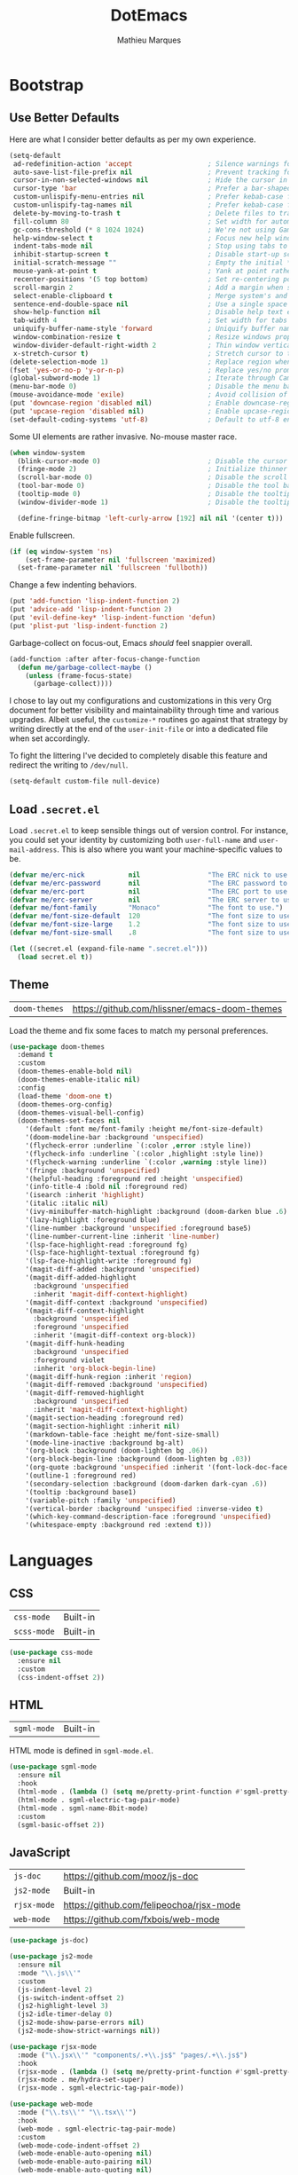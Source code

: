 #+TITLE: DotEmacs
#+AUTHOR: Mathieu Marques
#+PROPERTY: header-args :results silent

* Bootstrap

** Use Better Defaults

Here are what I consider better defaults as per my own experience.

#+BEGIN_SRC emacs-lisp
(setq-default
 ad-redefinition-action 'accept                   ; Silence warnings for redefinition
 auto-save-list-file-prefix nil                   ; Prevent tracking for auto-saves
 cursor-in-non-selected-windows nil               ; Hide the cursor in inactive windows
 cursor-type 'bar                                 ; Prefer a bar-shaped cursor
 custom-unlispify-menu-entries nil                ; Prefer kebab-case for titles
 custom-unlispify-tag-names nil                   ; Prefer kebab-case for symbols
 delete-by-moving-to-trash t                      ; Delete files to trash
 fill-column 80                                   ; Set width for automatic line breaks
 gc-cons-threshold (* 8 1024 1024)                ; We're not using Game Boys anymore
 help-window-select t                             ; Focus new help windows when opened
 indent-tabs-mode nil                             ; Stop using tabs to indent
 inhibit-startup-screen t                         ; Disable start-up screen
 initial-scratch-message ""                       ; Empty the initial *scratch* buffer
 mouse-yank-at-point t                            ; Yank at point rather than pointer
 recenter-positions '(5 top bottom)               ; Set re-centering positions
 scroll-margin 2                                  ; Add a margin when scrolling vertically
 select-enable-clipboard t                        ; Merge system's and Emacs' clipboard
 sentence-end-double-space nil                    ; Use a single space after dots
 show-help-function nil                           ; Disable help text everywhere
 tab-width 4                                      ; Set width for tabs
 uniquify-buffer-name-style 'forward              ; Uniquify buffer names
 window-combination-resize t                      ; Resize windows proportionally
 window-divider-default-right-width 2             ; Thin window vertical dividers
 x-stretch-cursor t)                              ; Stretch cursor to the glyph width
(delete-selection-mode 1)                         ; Replace region when inserting text
(fset 'yes-or-no-p 'y-or-n-p)                     ; Replace yes/no prompts with y/n
(global-subword-mode 1)                           ; Iterate through CamelCase words
(menu-bar-mode 0)                                 ; Disable the menu bar
(mouse-avoidance-mode 'exile)                     ; Avoid collision of mouse with point
(put 'downcase-region 'disabled nil)              ; Enable downcase-region
(put 'upcase-region 'disabled nil)                ; Enable upcase-region
(set-default-coding-systems 'utf-8)               ; Default to utf-8 encoding
#+END_SRC

Some UI elements are rather invasive. No-mouse master race.

#+BEGIN_SRC emacs-lisp
(when window-system
  (blink-cursor-mode 0)                           ; Disable the cursor blinking
  (fringe-mode 2)                                 ; Initialize thinner vertical fringes
  (scroll-bar-mode 0)                             ; Disable the scroll bar
  (tool-bar-mode 0)                               ; Disable the tool bar
  (tooltip-mode 0)                                ; Disable the tooltips
  (window-divider-mode 1)                         ; Disable the tooltips

  (define-fringe-bitmap 'left-curly-arrow [192] nil nil '(center t)))
#+END_SRC

Enable fullscreen.

#+BEGIN_SRC emacs-lisp
(if (eq window-system 'ns)
    (set-frame-parameter nil 'fullscreen 'maximized)
  (set-frame-parameter nil 'fullscreen 'fullboth))
#+END_SRC

Change a few indenting behaviors.

#+BEGIN_SRC emacs-lisp
(put 'add-function 'lisp-indent-function 2)
(put 'advice-add 'lisp-indent-function 2)
(put 'evil-define-key* 'lisp-indent-function 'defun)
(put 'plist-put 'lisp-indent-function 2)
#+END_SRC

Garbage-collect on focus-out, Emacs /should/ feel snappier overall.

#+BEGIN_SRC emacs-lisp
(add-function :after after-focus-change-function
  (defun me/garbage-collect-maybe ()
    (unless (frame-focus-state)
      (garbage-collect))))
#+END_SRC

I chose to lay out my configurations and customizations in this very Org document
for better visibility and maintainability through time and various upgrades.
Albeit useful, the =customize-*= routines go against that strategy by writing
directly at the end of the =user-init-file= or into a dedicated file when set
accordingly.

To fight the littering I've decided to completely disable this feature and
redirect the writing to =/dev/null=.

#+BEGIN_SRC emacs-lisp
(setq-default custom-file null-device)
#+END_SRC

** Load =.secret.el=

Load =.secret.el= to keep sensible things out of version control. For instance,
you could set your identity by customizing both =user-full-name= and
=user-mail-address=. This is also where you want your machine-specific values to
be.

#+BEGIN_SRC emacs-lisp
(defvar me/erc-nick           nil                 "The ERC nick to use.")
(defvar me/erc-password       nil                 "The ERC password to use.")
(defvar me/erc-port           nil                 "The ERC port to use.")
(defvar me/erc-server         nil                 "The ERC server to use.")
(defvar me/font-family        "Monaco"            "The font to use.")
(defvar me/font-size-default  120                 "The font size to use for default text.")
(defvar me/font-size-large    1.2                 "The font size to use for larger text.")
(defvar me/font-size-small    .8                  "The font size to use for smaller text.")

(let ((secret.el (expand-file-name ".secret.el")))
  (load secret.el t))
#+END_SRC

** Theme

| =doom-themes= | https://github.com/hlissner/emacs-doom-themes |

Load the theme and fix some faces to match my personal preferences.

#+BEGIN_SRC emacs-lisp
(use-package doom-themes
  :demand t
  :custom
  (doom-themes-enable-bold nil)
  (doom-themes-enable-italic nil)
  :config
  (load-theme 'doom-one t)
  (doom-themes-org-config)
  (doom-themes-visual-bell-config)
  (doom-themes-set-faces nil
    '(default :font me/font-family :height me/font-size-default)
    '(doom-modeline-bar :background 'unspecified)
    '(flycheck-error :underline `(:color ,error :style line))
    '(flycheck-info :underline `(:color ,highlight :style line))
    '(flycheck-warning :underline `(:color ,warning :style line))
    '(fringe :background 'unspecified)
    '(helpful-heading :foreground red :height 'unspecified)
    '(info-title-4 :bold nil :foreground red)
    '(isearch :inherit 'highlight)
    '(italic :italic nil)
    '(ivy-minibuffer-match-highlight :background (doom-darken blue .6) :extend t)
    '(lazy-highlight :foreground blue)
    '(line-number :background 'unspecified :foreground base5)
    '(line-number-current-line :inherit 'line-number)
    '(lsp-face-highlight-read :foreground fg)
    '(lsp-face-highlight-textual :foreground fg)
    '(lsp-face-highlight-write :foreground fg)
    '(magit-diff-added :background 'unspecified)
    '(magit-diff-added-highlight
      :background 'unspecified
      :inherit 'magit-diff-context-highlight)
    '(magit-diff-context :background 'unspecified)
    '(magit-diff-context-highlight
      :background 'unspecified
      :foreground 'unspecified
      :inherit '(magit-diff-context org-block))
    '(magit-diff-hunk-heading
      :background 'unspecified
      :foreground violet
      :inherit 'org-block-begin-line)
    '(magit-diff-hunk-region :inherit 'region)
    '(magit-diff-removed :background 'unspecified)
    '(magit-diff-removed-highlight
      :background 'unspecified
      :inherit 'magit-diff-context-highlight)
    '(magit-section-heading :foreground red)
    '(magit-section-highlight :inherit nil)
    '(markdown-table-face :height me/font-size-small)
    '(mode-line-inactive :background bg-alt)
    '(org-block :background (doom-lighten bg .06))
    '(org-block-begin-line :background (doom-lighten bg .03))
    '(org-quote :background 'unspecified :inherit '(font-lock-doc-face org-block))
    '(outline-1 :foreground red)
    '(secondary-selection :background (doom-darken dark-cyan .6))
    '(tooltip :background base1)
    '(variable-pitch :family 'unspecified)
    '(vertical-border :background 'unspecified :inverse-video t)
    '(which-key-command-description-face :foreground 'unspecified)
    '(whitespace-empty :background red :extend t)))
#+END_SRC


* Languages

** CSS

| =css-mode=  | Built-in |
| =scss-mode= | Built-in |

#+BEGIN_SRC emacs-lisp
(use-package css-mode
  :ensure nil
  :custom
  (css-indent-offset 2))
#+END_SRC

** HTML

| =sgml-mode= | Built-in |

HTML mode is defined in =sgml-mode.el=.

#+BEGIN_SRC emacs-lisp
(use-package sgml-mode
  :ensure nil
  :hook
  (html-mode . (lambda () (setq me/pretty-print-function #'sgml-pretty-print)))
  (html-mode . sgml-electric-tag-pair-mode)
  (html-mode . sgml-name-8bit-mode)
  :custom
  (sgml-basic-offset 2))
#+END_SRC

** JavaScript

| =js-doc=    | https://github.com/mooz/js-doc           |
| =js2-mode=  | Built-in                                 |
| =rjsx-mode= | https://github.com/felipeochoa/rjsx-mode |
| =web-mode=  | https://github.com/fxbois/web-mode       |

#+BEGIN_SRC emacs-lisp
(use-package js-doc)

(use-package js2-mode
  :ensure nil
  :mode "\\.js\\'"
  :custom
  (js-indent-level 2)
  (js-switch-indent-offset 2)
  (js2-highlight-level 3)
  (js2-idle-timer-delay 0)
  (js2-mode-show-parse-errors nil)
  (js2-mode-show-strict-warnings nil))

(use-package rjsx-mode
  :mode ("\\.jsx\\'" "components/.+\\.js$" "pages/.+\\.js$")
  :hook
  (rjsx-mode . (lambda () (setq me/pretty-print-function #'sgml-pretty-print)))
  (rjsx-mode . me/hydra-set-super)
  (rjsx-mode . sgml-electric-tag-pair-mode))

(use-package web-mode
  :mode ("\\.ts\\'" "\\.tsx\\'")
  :hook
  (web-mode . sgml-electric-tag-pair-mode)
  :custom
  (web-mode-code-indent-offset 2)
  (web-mode-enable-auto-opening nil)
  (web-mode-enable-auto-pairing nil)
  (web-mode-enable-auto-quoting nil)
  (web-mode-markup-indent-offset 2)
  (web-mode-enable-auto-indentation nil))
#+END_SRC

** JSON

| =json-mode= | https://github.com/joshwnj/json-mode |

#+BEGIN_SRC emacs-lisp
(use-package json-mode
  :mode "\\.json\\'")
#+END_SRC

** Lisp

| =ielm= | Built-in |

#+BEGIN_SRC emacs-lisp
(use-package ielm
  :ensure nil
  :hook
  (ielm-mode . (lambda () (setq-local scroll-margin 0))))
#+END_SRC

** Markdown

| =markdown-mode= | https://github.com/jrblevin/markdown-mode |

#+BEGIN_SRC emacs-lisp
(use-package markdown-mode
  :mode ("INSTALL\\'" "CONTRIBUTORS\\'" "LICENSE\\'" "README\\'")
  :hook
  (markdown-mode . me/hydra-set-super)
  :custom
  (markdown-asymmetric-header t)
  (markdown-split-window-direction 'right)
  :config
  (unbind-key "<M-down>" markdown-mode-map)
  (unbind-key "<M-up>" markdown-mode-map))
#+END_SRC

** Org

| =org= | Built-in |

This very file is organized with =org-mode=. Like Markdown, but with
superpowers.

#+BEGIN_QUOTE
Org mode is for keeping notes, maintaining TODO lists, planning projects, and
authoring documents with a fast and effective plain-text system.

--- Carsten Dominik
#+END_QUOTE

#+BEGIN_SRC emacs-lisp
(use-package org
  :ensure nil
  :bind
  (:map org-mode-map
   ("<C-return>" . nil)
   ("<C-tab>" . me/org-cycle-parent)
   ("C-j" . me/org-show-next-heading-tidily)
   ("C-k" . me/org-show-previous-heading-tidily))
  :hook
  (org-mode . me/hydra-set-super)
  :custom
  (org-adapt-indentation nil)
  (org-confirm-babel-evaluate nil)
  (org-descriptive-links nil)
  (org-edit-src-content-indentation 0)
  (org-edit-src-persistent-message nil)
  (org-fontify-done-headline t)
  (org-fontify-quote-and-verse-blocks t)
  (org-hide-leading-stars nil)
  (org-src-window-setup 'current-window)
  (org-startup-folded nil)
  (org-startup-truncated nil)
  (org-support-shift-select 'always)
  :config
  (modify-syntax-entry ?' "'" org-mode-syntax-table)
  (advice-add 'org-src--construct-edit-buffer-name :override #'me/org-src-buffer-name))
#+END_SRC

#+BEGIN_SRC emacs-lisp
(defun me/org-cycle-parent (argument)
  "Go to the nearest parent heading and execute `org-cycle'."
  (interactive "p")
  (if (org-at-heading-p)
      (outline-up-heading argument)
    (org-previous-visible-heading argument))
  (org-cycle))

(defun me/org-show-next-heading-tidily ()
  "Show next entry, keeping other entries closed."
  (interactive)
  (if (save-excursion (end-of-line) (outline-invisible-p))
      (progn (org-show-entry) (outline-show-children))
    (outline-next-heading)
    (unless (and (bolp) (org-at-heading-p))
      (org-up-heading-safe)
      (outline-hide-subtree)
      (user-error "Boundary reached"))
    (org-overview)
    (org-reveal t)
    (org-show-entry)
    (outline-show-children)))

(defun me/org-show-previous-heading-tidily ()
  "Show previous entry, keeping other entries closed."
  (interactive)
  (let ((pos (point)))
    (outline-previous-heading)
    (unless (and (< (point) pos) (bolp) (org-at-heading-p))
      (goto-char pos)
      (outline-hide-subtree)
      (user-error "Boundary reached"))
    (org-overview)
    (org-reveal t)
    (org-show-entry)
    (outline-show-children)))

(defun me/org-src-buffer-name (name &rest _)
  "Simple buffer name."
  (format "*%s*" name))
#+END_SRC

** YAML

| =yaml-mode= | https://github.com/yoshiki/yaml-mode |

#+BEGIN_SRC emacs-lisp
(use-package yaml-mode)
#+END_SRC


* Features

** Auto-Completion

| =company=     | https://github.com/company-mode/company-mode |
| =company-box= | https://github.com/sebastiencs/company-box   |

Auto-completion at point. Display a small pop-in containing the candidates.

#+BEGIN_QUOTE
Company is a text completion framework for Emacs. The name stands for "complete
anything". It uses pluggable back-ends and front-ends to retrieve and display
completion candidates.

--- Dmitry Gutov
#+END_QUOTE

#+BEGIN_SRC emacs-lisp
(use-package company
  :hook
  (after-init . global-company-mode)
  :custom
  (company-backends '(company-capf))
  (company-dabbrev-downcase nil)
  (company-dabbrev-ignore-case nil)
  (company-dabbrev-other-buffers nil)
  (company-global-modes '(not help-mode message-mode))
  (company-idle-delay .0)
  (company-minimum-prefix-length 1)
  (company-require-match nil)
  (company-selection-wrap-around t)
  (company-tooltip-align-annotations t)
  (company-tooltip-flip-when-above t)
  (company-tooltip-offset-display nil)
  (company-tooltip-width-grow-only t)
  :config
  (company-tng-mode))
#+END_SRC

#+BEGIN_SRC emacs-lisp
(use-package company-box
  :hook
  (company-mode . company-box-mode)
  :custom
  (company-box-enable-icon nil)
  (company-box-max-candidates 50)
  (company-box-scrollbar nil)
  (company-box-show-single-candidate 'always))
#+END_SRC

** Buffers and Windows

| =desktop=   | Built-in                              |
| =eyebrowse= | https://github.com/wasamasa/eyebrowse |
| =olivetti=  | https://github.com/rnkn/olivetti      |
| =shackle=   | https://github.com/wasamasa/shackle   |
| =windmove=  | Built-in                              |
| =winner=    | Built-in                              |

Don't ask before killing a buffer. I'm a consenting adult.

#+BEGIN_SRC emacs-lisp
(global-set-key [remap kill-buffer] #'kill-this-buffer)
#+END_SRC

Save and restore Emacs status, including buffers, point and window
configurations.

#+BEGIN_SRC emacs-lisp
(use-package desktop
  :ensure nil
  :hook
  (after-init . desktop-read)
  (after-init . desktop-save-mode)
  :custom
  (desktop-base-file-name ".desktop")
  (desktop-base-lock-name ".desktop.lock")
  (desktop-restore-eager 4))
#+END_SRC

Workspaces within Emacs.

#+BEGIN_QUOTE
=eyebrowse= is a global minor mode for Emacs that allows you to manage your
window configurations in a simple manner, just like tiling window managers like
i3wm with their workspaces do. It displays their current state in the modeline
by default. The behaviour is modeled after =ranger=, a file manager written in
Python.

--- Vasilij Schneidermann
#+END_QUOTE

#+BEGIN_SRC emacs-lisp
(use-package eyebrowse
  :hook
  (after-init . eyebrowse-mode)
  :custom
  (eyebrowse-mode-line-left-delimiter "")
  (eyebrowse-mode-line-right-delimiter "")
  (eyebrowse-new-workspace t))
#+END_SRC

Olivetti lets you center your buffer for aesthetics and focus.

#+BEGIN_SRC emacs-lisp
(use-package olivetti
  :hook
  (window-configuration-change . me/olivetti-mode-maybe)
  :custom
  (olivetti-body-width 100))
#+END_SRC

| TODO | Prefer =cl-lib= routines |

#+BEGIN_SRC emacs-lisp
(defvar me/olivetti-whitelist-modes
  '(Custom-mode dired-mode erc-mode lisp-interaction-mode special-mode))

(defun me/olivetti-mode-maybe (&optional frame)
  "Turn on `olivetti-mode' for lone buffers.

Doesn't count volatile windows unless the major-mode of their associated buffer
is found in `me/olivetti-whitelist-modes' or is derived from one of them.

If more than one active window is found in the current frame, turn on
`olivetti-mode'. Otherwise, disable it in all visible buffers."
  (let* ((whitelist-modes me/olivetti-whitelist-modes)
         (predicate (lambda (window)
                      (with-selected-window window
                        (or (buffer-file-name)
                            (apply 'derived-mode-p whitelist-modes)))))
         (windows (seq-filter predicate (window-list frame))))
    (if (= 1 (length windows))
        (with-selected-window (car windows)
          (olivetti-mode 1))
      (dolist (window windows)
        (with-selected-window window
          (olivetti-mode -1))))))
#+END_SRC

Window management.

| TODO | Check out Doom popups |

#+BEGIN_QUOTE
=shackle= gives you the means to put an end to popped up buffers not behaving
they way you'd like them to. By setting up simple rules you can for instance
make Emacs always select help buffers for you or make everything reuse your
currently selected window.

--- Vasilij Schneidermann
#+END_QUOTE

#+BEGIN_SRC emacs-lisp
(use-package shackle
  :hook
  (after-init . shackle-mode)
  :custom
  (shackle-inhibit-window-quit-on-same-windows t)
  (shackle-rules '((flycheck-verify-mode :same t)
                   (help-mode :same t)
                   (helpful-mode :same t)
                   (process-menu-mode :same t)))
  (shackle-select-reused-windows t))
#+END_SRC

Bind commands to move around windows.

#+BEGIN_SRC emacs-lisp
(use-package windmove
  :ensure nil
  :bind
  ("C-M-k". windmove-up)
  ("C-M-l". windmove-right)
  ("C-M-j". windmove-down)
  ("C-M-h". windmove-left))
#+END_SRC

Allow undo's and redo's with window configurations.

#+BEGIN_QUOTE
Winner mode is a global minor mode that records the changes in the window
configuration (i.e. how the frames are partitioned into windows) so that the
changes can be "undone" using the command =winner-undo=. By default this one is
bound to the key sequence ctrl-c left. If you change your mind (while undoing),
you can press ctrl-c right (calling =winner-redo=).

--- Ivar Rummelhoff
#+END_QUOTE

#+BEGIN_SRC emacs-lisp
(use-package winner
  :ensure nil
  :hook
  (after-init . winner-mode))
#+END_SRC

** Comments

| =evil-commentary= | https://github.com/linktohack/evil-commentary |
| =newcomment=      | Built-in                                      |

Comment things using Evil operators.

#+BEGIN_SRC emacs-lisp
(use-package evil-commentary
  :hook
  (evil-mode . evil-commentary-mode))
#+END_SRC

Customize the way default comments should be handled.

#+BEGIN_SRC emacs-lisp
(use-package newcomment
  :ensure nil
  :bind
  ("<M-return>" . comment-indent-new-line)
  :hook
  (prog-mode . (lambda () (setq-local comment-auto-fill-only-comments t)))
  :custom
  (comment-multi-line t))
#+END_SRC

** Dictionary

| =define-word=      | https://github.com/abo-abo/define-word        |
| =google-translate= | https://github.com/atykhonov/google-translate |

Define words using Wordnik.

#+BEGIN_SRC emacs-lisp
(use-package define-word)
#+END_SRC

** Diff

| =ediff-wind= | Built-in |

Ediff is a visual interface to Unix =diff=.

#+BEGIN_SRC emacs-lisp
(use-package ediff-wind
  :ensure nil
  :custom
  (ediff-split-window-function #'split-window-horizontally)
  (ediff-window-setup-function #'ediff-setup-windows-plain))
#+END_SRC

** Dired

| =dired= | Built-in |

Configure Dired buffers. Amongst many other things, Emacs is also a file
explorer.

| TODO | Check out =dired-collapse= |
| TODO | Check out =dired-imenu=    |

#+BEGIN_SRC emacs-lisp
(use-package dired
  :ensure nil
  :hook
  (dired-mode . dired-hide-details-mode)
  :bind
  ("C-x C-g" . dired-jump)
  :custom
  (dired-auto-revert-buffer t)
  (dired-dwim-target t)
  (dired-hide-details-hide-symlink-targets nil)
  (dired-listing-switches "-agho")
  (dired-recursive-copies 'always)
  :config
  (advice-add 'dired-readin :after #'me/dired-readin--directories-first))
#+END_SRC

#+BEGIN_SRC emacs-lisp
(defun me/dired-readin--directories-first ()
  "Sort dired listings with directories first before adding marks."
  (save-excursion
    (let (buffer-read-only)
      (forward-line 2)
      (sort-regexp-fields t "^.*$" "[ ]*." (point) (point-max)))
    (set-buffer-modified-p nil)))
#+END_SRC

** Evil

| =evil= | https://github.com/emacs-evil/evil |

Evil emulates and manages the infamous Vim states and motions ported to Emacs.

#+BEGIN_SRC emacs-lisp
(use-package evil
  :hook
  (after-init . evil-mode)
  :bind
  (:map evil-inner-text-objects-map
   ("g" . me/evil-whole-buffer)
   :map evil-outer-text-objects-map
   ("g" . me/evil-whole-buffer)
   :map evil-motion-state-map
   ("q" . nil)
   ("gs" . avy-goto-char-timer)
   ("gS" . avy-goto-char)
   :map evil-normal-state-map
   ("q" . nil))
  :custom
  (evil-echo-state nil)
  (evil-emacs-state-cursor 'bar)
  (evil-want-C-u-scroll t)
  (evil-want-keybinding nil)
  :config
  (add-to-list 'evil-insert-state-modes 'with-editor-mode)
  (add-to-list 'evil-emacs-state-modes 'dired-mode)
  (add-to-list 'evil-motion-state-modes 'helpful-mode)
  (evil-define-text-object me/evil-whole-buffer (_ &optional _ _ type)
    "Text object to select the whole buffer."
    (evil-range (point-min) (point-max) type))
  (advice-add 'evil-indent :around #'me/evil-indent))
#+END_SRC

#+BEGIN_SRC emacs-lisp
(defun me/evil-indent (original &rest arguments)
  "Like `evil-indent' but save excursion."
  (save-excursion
    (apply original arguments)))
#+END_SRC

** Expand

| =emmet-mode= | https://github.com/smihica/emmet-mode   |
| =hippie-exp= | Built-in                                |
| =yasnippet=  | https://github.com/joaotavora/yasnippet |

HippieExpand manages expansions a la [[http://emmet.io/][Emmet]]. So I've
gathered all features that look anywhere close to this behavior for it to handle
them under the same bind, that is =<C-return>=. It's basically an expand DWIM.

#+BEGIN_SRC emacs-lisp
(use-package emmet-mode
  :bind
  (:map emmet-mode-keymap
   ("<C-return>" . nil))
  :hook
  (css-mode . emmet-mode)
  (html-mode . emmet-mode)
  (rjsx-mode . emmet-mode)
  (web-mode . emmet-mode)
  :custom
  (emmet-insert-flash-time .1)
  (emmet-move-cursor-between-quote t))
#+END_SRC

#+BEGIN_SRC emacs-lisp
(use-package hippie-exp
  :ensure nil
  :preface
  (defun me/emmet-hippie-try-expand (args)
    "Try `emmet-expand-line' if `emmet-mode' is active. Else, does nothing."
    (interactive "P")
    (when emmet-mode (emmet-expand-line args)))
  :bind
  ("<C-return>" . hippie-expand)
  :custom
  (hippie-expand-try-functions-list '(yas-hippie-try-expand me/emmet-hippie-try-expand))
  (hippie-expand-verbose nil))
#+END_SRC

#+BEGIN_SRC emacs-lisp
(use-package yasnippet
  :bind
  (:map yas-minor-mode-map
   ("TAB" . nil)
   ([tab] . nil))
  :hook
  (prog-mode . yas-minor-mode)
  (text-mode . yas-minor-mode)
  :custom
  (yas-verbosity 2)
  :config
  (yas-reload-all))
#+END_SRC

** Help

| =help-mode= | Built-in                           |
| =helpful=   | https://github.com/Wilfred/helpful |

#+BEGIN_SRC emacs-lisp
(use-package help-mode
  :ensure nil
  :bind
  (:map help-mode-map
   ("<" . help-go-back)
   (">" . help-go-forward))
  :config
  (with-eval-after-load 'evil
    (evil-define-key* 'motion help-mode-map
      (kbd "<tab>") #'forward-button)))
#+END_SRC

Provide better detailed help buffers.

#+BEGIN_SRC emacs-lisp
(use-package helpful
  :config
  (with-eval-after-load 'evil
    (evil-define-key* 'motion helpful-mode-map
      (kbd "<tab>") #'forward-button)))
#+END_SRC

** Hydra

| =hydra= | https://github.com/abo-abo/hydra |

Hydra allows me to group binds together. It also shows a list of all implemented
commands in the echo area.

#+BEGIN_QUOTE
Once you summon the Hydra through the prefixed binding (the body + any one
head), all heads can be called in succession with only a short extension.

The Hydra is vanquished once Hercules, any binding that isn't the Hydra's head,
arrives. Note that Hercules, besides vanquishing the Hydra, will still serve his
original purpose, calling his proper command. This makes the Hydra very
seamless, it's like a minor mode that disables itself auto-magically.

--- Oleh Krehel
#+END_QUOTE

#+BEGIN_SRC emacs-lisp
(use-package hydra
  :bind
  ("C-c d" . hydra-dates/body)
  ("C-c e" . hydra-eyebrowse/body)
  ("C-c f" . hydra-flycheck/body)
  ("C-c g" . hydra-git/body)
  ("C-c i" . hydra-ivy/body)
  ("C-c o" . me/hydra-super-maybe)
  ("C-c p" . hydra-projectile/body)
  ("C-c s" . hydra-system/body)
  ("C-c u" . hydra-ui/body)
  ("C-c w" . hydra-windows/body)
  :custom
  (hydra-default-hint nil))
#+END_SRC

#+BEGIN_SRC emacs-lisp
(defvar-local me/hydra-super-body nil)

(defun me/hydra-heading (&rest headings)
  "Format HEADINGS to look pretty in a hydra docstring."
  (mapconcat (lambda (it)
               (propertize (format "%-20s" it) 'face 'shadow))
             headings
             nil))

(defun me/hydra-set-super ()
  (when-let* ((suffix "-mode")
              (position (- (length suffix)))
              (mode (symbol-name major-mode))
              (name (if (string= suffix (substring mode position))
                        (substring mode 0 position)
                      mode))
              (body (intern (format "hydra-%s/body" name))))
    (when (functionp body)
      (setq me/hydra-super-body body))))

(defun me/hydra-super-maybe ()
  (interactive)
  (if me/hydra-super-body
      (funcall me/hydra-super-body)
    (user-error "me/hydra-super: me/hydra-super-body is not set")))
#+END_SRC

** Hydra / Dates

Group date-related commands.

#+BEGIN_SRC emacs-lisp
(defhydra hydra-dates (:color blue)
  (concat "\n " (me/hydra-heading "Dates" "Insert" "Insert with Time")
          "
 _q_ quit              _d_ short             _D_ short             ^^
 ^^                    _i_ iso               _I_ iso               ^^
 ^^                    _l_ long              _L_ long              ^^
")
  ("q" nil)
  ("d" me/date-short)
  ("D" me/date-short-with-time)
  ("i" me/date-iso)
  ("I" me/date-iso-with-time)
  ("l" me/date-long)
  ("L" me/date-long-with-time))
#+END_SRC

** Hydra / Eyebrowse

Group Eyebrowse commands.

#+BEGIN_SRC emacs-lisp
(defhydra hydra-eyebrowse (:color blue)
  (concat "\n " (me/hydra-heading "Eyebrowse" "Do" "Switch")
          "
 _q_ quit              _c_ create            _0_-_9_ %s(eyebrowse-mode-line-indicator)
 ^^                    _k_ kill              _<_ previous          ^^
 ^^                    _r_ rename            _>_ next              ^^
 ^^                    ^^                    _e_ last              ^^
 ^^                    ^^                    _s_ switch            ^^
")
  ("q" nil)
  ("0" eyebrowse-switch-to-window-config-0)
  ("1" eyebrowse-switch-to-window-config-1)
  ("2" eyebrowse-switch-to-window-config-2)
  ("3" eyebrowse-switch-to-window-config-3)
  ("4" eyebrowse-switch-to-window-config-4)
  ("5" eyebrowse-switch-to-window-config-5)
  ("6" eyebrowse-switch-to-window-config-6)
  ("7" eyebrowse-switch-to-window-config-7)
  ("8" eyebrowse-switch-to-window-config-8)
  ("9" eyebrowse-switch-to-window-config-9)
  ("<" eyebrowse-prev-window-config :color red)
  (">" eyebrowse-next-window-config :color red)
  ("c" eyebrowse-create-window-config)
  ("e" eyebrowse-last-window-config)
  ("k" eyebrowse-close-window-config :color red)
  ("r" eyebrowse-rename-window-config)
  ("s" eyebrowse-switch-to-window-config))
#+END_SRC

** Hydra / Flycheck

Group Flycheck commands.

#+BEGIN_SRC emacs-lisp
(defhydra hydra-flycheck (:color blue)
  (concat "\n " (me/hydra-heading "Flycheck" "Do" "Errors" "Checker")
          "
 _q_ quit              _v_ verify setup      _<_ previous          _?_ describe
 ^^                    ^^                    _>_ next              _d_ disable
 ^^                    ^^                    _f_ goto              _s_ select
 ^^                    ^^                    _F_ check             ^^
 ^^                    ^^                    _l_ list              ^^
")
  ("q" nil)
  ("<" flycheck-previous-error :color red)
  (">" flycheck-next-error :color red)
  ("?" flycheck-describe-checker)
  ("d" flycheck-disable-checker)
  ("f" (flycheck-next-error 1 t))
  ("F" flycheck-buffer)
  ("l" flycheck-list-errors)
  ("s" flycheck-select-checker)
  ("v" flycheck-verify-setup))
#+END_SRC

** Hydra / Git

Group Magit commands.

#+BEGIN_SRC emacs-lisp
(defhydra hydra-git (:color blue)
  (concat "\n " (me/hydra-heading "Git" "Do" "Gutter")
          "
 _q_ quit              _b_ blame             _p_ previous          ^^
 _m_ smerge...         _c_ clone             _n_ next              ^^
 ^^                    _g_ status            _r_ revert            ^^
 ^^                    _i_ init              _s_ stage             ^^
")
  ("q" nil)
  ("b" magit-blame)
  ("c" magit-clone)
  ("g" magit-status)
  ("i" magit-init)
  ("m" hydra-git/smerge/body)
  ("n" git-gutter:next-hunk :color red)
  ("p" git-gutter:previous-hunk :color red)
  ("r" git-gutter:revert-hunk)
  ("s" git-gutter:stage-hunk :color red))
#+END_SRC

#+BEGIN_SRC emacs-lisp
(defhydra hydra-git/smerge
  (:color pink :pre (if (not smerge-mode) (smerge-mode 1)) :post (smerge-auto-leave))
  (concat "\n " (me/hydra-heading "Git / SMerge" "Move" "Keep" "Diff")
          "
 _q_ quit              _g_ first             _RET_ current         _=_ upper / lower
 ^^                    _G_ last              _a_ all               _<_ upper / base
 ^^                    _C-j_ next            _b_ base              _>_ base / lower
 ^^                    _C-k_ previous        _l_ lower             _E_ ediff
 ^^                    ^^                    _u_ upper             _H_ highlight
")
  ("q" nil :color blue)
  ("C-j" smerge-next)
  ("C-k" smerge-prev)
  ("<" smerge-diff-base-upper)
  (">" smerge-diff-base-lower)
  ("=" smerge-diff-upper-lower)
  ("RET" smerge-keep-current)
  ("a" smerge-keep-all)
  ("b" smerge-keep-base)
  ("E" smerge-ediff)
  ("g" (progn (goto-char (point-min)) (smerge-next)))
  ("G" (progn (goto-char (point-max)) (smerge-prev)))
  ("H" smerge-refine)
  ("l" smerge-keep-lower)
  ("u" smerge-keep-upper))
#+END_SRC

** Hydra / Ivy

Group Ivy commands.

#+BEGIN_SRC emacs-lisp
(defhydra hydra-ivy (:color blue)
  (concat "\n " (me/hydra-heading "Ivy" "Do" "Browse")
          "
 _q_ quit              _r_ resume            _f_ faces             ^^
 ^^                    ^^                    _i_ imenu             ^^
 ^^                    ^^                    _l_ libraries         ^^
 ^^                    ^^                    _s_ symbols           ^^
 ^^                    ^^                    _u_ unicode           ^^
")
  ("q" nil)
  ("f" counsel-faces)
  ("i" counsel-imenu)
  ("l" counsel-find-library)
  ("r" ivy-resume)
  ("s" counsel-info-lookup-symbol)
  ("u" counsel-unicode-char))
#+END_SRC

** Hydra / LSP

Group LSP commands. This hydra is bound in =lsp-mode-map=.

#+BEGIN_SRC emacs-lisp
(defhydra hydra-lsp (:color blue)
  (concat "\n " (me/hydra-heading "LSP" "Do" "Find" "Server")
          "
 _q_ quit              _i_ imenu             _f_ definition        _d_ describe
 ^^                    _F_ format            _r_ references        _R_ restart
 ^^                    ^^                    _t_ types             _S_ shutdown
 ^^                    ^^                    ^^                    ^^
")
  ("q" nil)
  ("d" lsp-describe-session)
  ("f" lsp-find-definition)
  ("F" lsp-format-buffer)
  ("i" lsp-ui-imenu)
  ("r" lsp-find-references)
  ("R" lsp-workspace-restart)
  ("S" lsp-workspace-shutdown)
  ("t" lsp-find-type-definition))
#+END_SRC

** Hydra / Markdown

Group Markdown commands.

#+BEGIN_SRC emacs-lisp
(defhydra hydra-markdown (:color pink)
  (concat "\n " (me/hydra-heading "Markdown" "Table Columns" "Table Rows")
          "
 _q_ quit              _c_ insert            _r_ insert            ^^
 ^^                    _C_ delete            _R_ delete            ^^
 ^^                    _M-<left>_ left       _M-<down>_ down       ^^
 ^^                    _M-<right>_ right     _M-<up>_ up           ^^
")
  ("q" nil)
  ("c" markdown-table-insert-column)
  ("C" markdown-table-delete-column)
  ("r" markdown-table-insert-row)
  ("R" markdown-table-delete-row)
  ("M-<left>" markdown-table-move-column-left)
  ("M-<right>" markdown-table-move-column-right)
  ("M-<down>" markdown-table-move-row-down)
  ("M-<up>" markdown-table-move-row-up))
#+END_SRC

** Hydra / Org

Group Org commands.

| TODO | Add heads for =org-table-*= |

#+BEGIN_SRC emacs-lisp
(defhydra hydra-org (:color pink)
  (concat "\n " (me/hydra-heading "Org" "Links" "Outline")
          "
 _q_ quit              _i_ insert            _<_ previous          ^^
 ^^                    _n_ next              _>_ next              ^^
 ^^                    _p_ previous          _a_ all               ^^
 ^^                    _s_ store             _g_ go                ^^
 ^^                    ^^                    _v_ overview          ^^
")
  ("q" nil)
  ("<" org-backward-element)
  (">" org-forward-element)
  ("a" outline-show-all :color blue)
  ("g" counsel-org-goto :color blue)
  ("i" org-insert-link :color blue)
  ("n" org-next-link)
  ("p" org-previous-link)
  ("s" org-store-link)
  ("v" org-overview :color blue))
#+END_SRC

** Hydra / Projectile

Group Projectile commands.

#+BEGIN_SRC emacs-lisp
(defhydra hydra-projectile (:color blue)
  (concat "\n " (me/hydra-heading "Projectile" "Do" "Find" "Search")
          "
 _q_ quit              _K_ kill buffers      _b_ buffer            _r_ replace
 ^^                    _i_ reset cache       _d_ directory         _R_ regexp replace
 ^^                    _n_ new               _D_ root              _s_ rg
 ^^                    _S_ save buffers      _f_ file              ^^
 ^^                    ^^                    _p_ project           ^^
")
  ("q" nil)
  ("b" counsel-projectile-switch-to-buffer)
  ("d" counsel-projectile-find-dir)
  ("D" projectile-dired)
  ("f" counsel-projectile-find-file)
  ("i" projectile-invalidate-cache :color red)
  ("K" projectile-kill-buffers)
  ("n" projectile-add-known-project)
  ("p" counsel-projectile-switch-project)
  ("r" projectile-replace)
  ("R" projectile-replace-regexp)
  ("s" counsel-projectile-rg)
  ("S" projectile-save-project-buffers))
#+END_SRC

** Hydra / RJSX

Group React JavaScript commands.

#+BEGIN_SRC emacs-lisp
(defhydra hydra-rjsx (:color blue)
  (concat "\n " (me/hydra-heading "RJSX" "JSDoc")
          "
 _q_ quit              _f_ function          ^^                    ^^
 ^^                    _F_ file              ^^                    ^^
")
  ("q" nil)
  ("f" js-doc-insert-function-doc-snippet)
  ("F" js-doc-insert-file-doc))
#+END_SRC

** Hydra / System

Group system-related commands.

#+BEGIN_SRC emacs-lisp
(defhydra hydra-system (:color blue)
  (concat "\n " (me/hydra-heading "System" "Packages" "Toggle" "Other")
          "
 _q_ quit              _i_ install           _g_ debug: %-3s`debug-on-error        _d_ clear byte-compiled
 _s_ shell...          _p_ list              ^^                    _D_ clear desktop
 ^^                    _r_ refresh           ^^                    _l_ list processes
 ^^                    ^^                    ^^                    _Q_ clear and kill Emacs
")
  ("q" nil)
  ("d" (shell-command "find . -name \"*.elc\" -type f | xargs rm -f"))
  ("D" desktop-remove)
  ("g" (setq debug-on-error (not debug-on-error)))
  ("i" package-install)
  ("l" list-processes)
  ("p" package-list-packages)
  ("Q" (let ((desktop-save nil))
         (me/byte-delete)
         (desktop-remove)
         (save-buffers-kill-terminal)))
  ("r" package-refresh-contents :color red)
  ("s" hydra-system/shell/body))
#+END_SRC

#+BEGIN_SRC emacs-lisp
(defhydra hydra-system/shell (:color blue)
  (concat "\n " (me/hydra-heading "System / Shell" "Start")
          "
 _q_ quit              _a_ ansi              ^^                    ^^
 ^^                    _e_ eshell            ^^                    ^^
 ^^                    _t_ term              ^^                    ^^
 ^^                    ^^                    ^^                    ^^
")
  ("q" nil)
  ("a" ansi-term)
  ("e" (eshell t))
  ("t" term))
#+END_SRC

** Hydra / UI

Group interface-related commands.

| TODO | Check out =defhydradio=               |
| TODO | Make a persistent toggle for Olivetti |
| TODO | Merge =hydra-windows=                 |

#+BEGIN_SRC emacs-lisp
(defhydra hydra-ui (:color red)
  (concat "\n " (me/hydra-heading "UI" "Frame" "Zoom" "Line Numbers")
          "
 _q_ quit              _m_ maximize          _-_ out               _n_ mode: %s`display-line-numbers
 ^^                    ^^                    _=_ in                _N_ absolute: %s`display-line-numbers-current-absolute
 ^^                    ^^                    _0_ reset             ^^
")
  ("q" nil)
  ("m" toggle-frame-maximized :color blue)
  ("n" me/display-line-numbers-toggle-type)
  ("N" me/display-line-numbers-toggle-absolute)
  ("-" default-text-scale-decrease)
  ("=" default-text-scale-increase)
  ("0" default-text-scale-reset :color blue))
#+END_SRC

** Hydra / Windows

Group window-related commands.

#+BEGIN_SRC emacs-lisp
(defhydra hydra-windows (:color pink)
  (concat "\n " (me/hydra-heading "Windows" "Size" "Buffers")
          "
 _q_ quit              _b_ balance           _w_ revert            ^^
 ^^                    _i_ heighten          ^^                    ^^
 ^^                    _j_ narrow            ^^                    ^^
 ^^                    _k_ lower             ^^                    ^^
 ^^                    _l_ widen             ^^                    ^^
")
  ("q" nil)
  ("b" balance-windows :color blue)
  ("i" enlarge-window)
  ("j" shrink-window-horizontally)
  ("k" shrink-window)
  ("l" enlarge-window-horizontally)
  ("w" (revert-buffer nil t) :color blue))
#+END_SRC

** IRC

| =erc=          | Built-in                                 |
| =erc-hl-nicks= | https://github.com/leathekd/erc-hl-nicks |

| TODO | Advice =erc-bol= to support shift |

#+BEGIN_SRC emacs-lisp
(use-package erc
  :ensure nil
  :bind
  (:map erc-mode-map
   ([remap erc-bol] . me/erc-bol-shifted)
   ("<M-down>" . erc-next-command)
   ("<M-up>" . erc-previous-command))
  :hook
  (erc-mode . (lambda () (setq-local scroll-margin 0)))
  :custom
  (erc-autojoin-channels-alist '(("freenode.net" "#emacs")))
  (erc-fill-function 'erc-fill-static)
  (erc-fill-static-center 20)
  (erc-header-line-format nil)
  (erc-insert-timestamp-function 'erc-insert-timestamp-left)
  (erc-lurker-hide-list '("JOIN" "PART" "QUIT"))
  (erc-prompt (format "%19s" ">"))
  (erc-timestamp-format nil)
  :config
  (erc-scrolltobottom-enable))
#+END_SRC

#+BEGIN_SRC emacs-lisp
(defun me/erc ()
  "Connect to `me/erc-server' on `me/erc-port' as `me/erc-nick' with
  `me/erc-password'."
  (interactive)
  (erc :server me/erc-server
       :port me/erc-port
       :nick me/erc-nick
       :password me/erc-password))

(defun me/erc-bol-shifted ()
  "See `erc-bol'. Support shift."
  (interactive "^")
  (erc-bol))
#+END_SRC

Highlight ERC nicks with unique colors.

#+BEGIN_SRC emacs-lisp
(use-package erc-hl-nicks)
#+END_SRC

** Ivy

| =counsel=  | https://github.com/abo-abo/swiper#counsel |
| =ivy=      | https://github.com/abo-abo/swiper#ivy     |
| =ivy-rich= | https://github.com/Yevgnen/ivy-rich       |
| =swiper=   | https://github.com/abo-abo/swiper#swiper  |

#+BEGIN_QUOTE
Ivy is a generic completion mechanism for Emacs. While it operates similarly to
other completion schemes such as =icomplete-mode=, Ivy aims to be more
efficient, smaller, simpler, and smoother to use yet highly customizable.

--- Oleh Krehel
#+END_QUOTE

#+BEGIN_SRC emacs-lisp
(use-package ivy
  :bind
  (:map ivy-minibuffer-map
   ("<C-down>" . ivy-next-line-and-call)
   ("<C-return>" . ivy-call)
   ("<C-up>" . ivy-previous-line-and-call))
  :hook
  (after-init . ivy-mode)
  :custom
  (ivy-count-format "")
  (ivy-fixed-height-minibuffer t)
  (ivy-height 16)
  (ivy-initial-inputs-alist nil)
  (ivy-more-chars-alist '((t . 1)))
  (ivy-on-del-error-function 'ignore)
  (ivy-re-builders-alist '((t . ivy--regex-ignore-order)))
  (ivy-virtual-abbreviate 'full)
  :config
  (setf (alist-get 't ivy-format-functions-alist) #'ivy-format-function-line))
#+END_SRC

Augment Ivy's interface with details for candidates.

| TODO | Add default value column to =counsel-describe-variable= |
| TODO | Add face attribute columns to =counsel-faces=           |

#+BEGIN_SRC emacs-lisp
(use-package ivy-rich
  :defer 1
  :custom
  (ivy-rich-parse-remote-buffer nil)
  :config
  (setq-default
   ivy-rich-display-transformers-list
   (plist-put ivy-rich-display-transformers-list 'counsel-M-x
     '(:columns
       ((counsel-M-x-transformer (:width .2))
        (ivy-rich-counsel-function-docstring (:face font-lock-doc-face)))
       :delimiter "  "))
   ivy-rich-display-transformers-list
   (plist-put ivy-rich-display-transformers-list 'counsel-describe-function
     '(:columns
       ((counsel-describe-function-transformer (:width .2))
        (ivy-rich-counsel-function-docstring (:face font-lock-doc-face)))
       :delimiter "  "))
   ivy-rich-display-transformers-list
   (plist-put ivy-rich-display-transformers-list 'counsel-describe-variable
     '(:columns
       ((counsel-describe-variable-transformer (:width .2))
        (me/ivy-rich-describe-variable-value (:width .2))
        (ivy-rich-counsel-variable-docstring (:face font-lock-doc-face)))
       :delimiter "  "))
   ivy-rich-display-transformers-list
   (plist-put ivy-rich-display-transformers-list 'ivy-switch-buffer
     '(:columns
       ((ivy-switch-buffer-transformer (:width .2))
        (me/ivy-rich-switch-buffer-size (:align left :face shadow :width 8))
        (ivy-rich-switch-buffer-major-mode (:face warning :width 22))
        (ivy-rich-switch-buffer-project (:face success :width 34))
        (ivy-rich-switch-buffer-path))
       :delimiter "  "
       :predicate (lambda (cand) (get-buffer cand))))
   ivy-rich-display-transformers-list
   (plist-put ivy-rich-display-transformers-list 'package-install
     '(:columns
       ((ivy-rich-candidate (:width .2))
        (ivy-rich-package-version (:face shadow :width 13))
        (ivy-rich-package-archive-summary (:face font-lock-builtin-face :width 5))
        (ivy-rich-package-install-summary (:face font-lock-doc-face)))
       :delimiter "  ")))
  (ivy-rich-set-display-transformer))
#+END_SRC

#+BEGIN_SRC emacs-lisp
(defun me/ivy-rich-describe-variable-value (candidate)
  "Return the value of the variable in a `counsel-describe-variable' session."
  (let* ((symbol (intern candidate))
         (value (and (boundp symbol) (symbol-value symbol)))
         (print-level 3))
    (replace-regexp-in-string
     "[\n\t\^[\^M\^@\^G]" " "
     (cond ((booleanp value)
            (propertize
             (format "%s" value) 'face (if (null value) 'shadow 'success)))
           ((keymapp value)
            (propertize "<keymap>" 'face 'font-lock-type-face))
           ((listp value)
            (prin1-to-string value))
           ((stringp value)
            (propertize (format "%S" value) 'face 'font-lock-string-face))
           ((symbolp value)
            (propertize (format "'%s" value) 'face 'font-lock-function-name-face))
           ((format "%s" value)))
     t)))

(defun me/ivy-rich-switch-buffer-size (candidate)
  "Return the buffer size in a `ivy-switch-buffer' session."
  (with-current-buffer
      (get-buffer candidate)
    (let ((size (buffer-size)))
      (cond
       ((> size 1000000) (format "%.1fM" (/ size 1000000.0)))
       ((> size 1000) (format "%.1fk" (/ size 1000.0)))
       (t (format "%d" size))))))
#+END_SRC

** Ivy / Counsel

#+BEGIN_SRC emacs-lisp
(use-package counsel
  :hook
  (ivy-mode . counsel-mode)
  :custom
  (ivy-initial-inputs-alist nil)
  (counsel-describe-function-function #'helpful-function)
  (counsel-describe-symbol-function #'helpful-symbol)
  (counsel-describe-variable-function #'helpful-variable)
  (counsel-outline-face-style 'org)
  (counsel-outline-path-separator " / "))

(use-package counsel-projectile
  :hook
  (ivy-mode . counsel-projectile-mode))
#+END_SRC

** Ivy / Swiper

#+BEGIN_SRC emacs-lisp
(use-package swiper
  :commands
  (swiper)
  :bind
  ("C-s" . swiper)
  :custom
  (swiper-goto-start-of-match t))
#+END_SRC

** Line Numbers

Display relative line numbers in most editing modes.

#+BEGIN_SRC emacs-lisp
(add-hook 'conf-mode-hook #'display-line-numbers-mode)
(add-hook 'prog-mode-hook #'display-line-numbers-mode)
(add-hook 'text-mode-hook #'display-line-numbers-mode)
(setq-default
 display-line-numbers-current-absolute nil        ; Current line is 0
 display-line-numbers-type 'relative              ; Prefer relative numbers
 display-line-numbers-width 2)                    ; Enforce width to reduce computation

(defun me/display-line-numbers-toggle-absolute ()
  "Toggle the value of `display-line-numbers-current-absolute'."
  (interactive)
  (let ((value display-line-numbers-current-absolute))
    (setq-local display-line-numbers-current-absolute (not value))))

(defun me/display-line-numbers-toggle-type ()
  "Cycle through the possible values of `display-line-numbers'.
Cycle between nil, t and 'relative."
  (interactive)
  (let* ((range '(nil t relative))
         (position (1+ (cl-position display-line-numbers range)))
         (position (if (= position (length range)) 0 position)))
    (setq-local display-line-numbers (nth position range))))
#+END_SRC

** Linters

| =flycheck= | https://github.com/flycheck/flycheck   |
| =prettier= | https://github.com/jscheid/prettier.el |

Flycheck lints warnings and errors directly within buffers. It can check a lot
of different syntaxes, as long as you make sure that Emacs has access to the
binaries.

#+BEGIN_SRC emacs-lisp
(use-package flycheck
  :hook
  (css-mode . flycheck-mode)
  (emacs-lisp-mode . flycheck-mode)
  (js-mode . flycheck-mode)
  (web-mode . flycheck-mode)
  (python-mode . flycheck-mode)
  :custom
  (flycheck-check-syntax-automatically '(idle-buffer-switch save))
  (flycheck-disabled-checkers '(emacs-lisp-checkdoc))
  (flycheck-display-errors-delay .1)
  (flycheck-emacs-lisp-load-path 'inherit)
  (flycheck-indication-mode 'right-fringe)
  :config
  (define-fringe-bitmap 'flycheck-fringe-bitmap-double-arrow [192] nil nil '(center t)))
#+END_SRC

Run Prettier against the whole buffer on save. Toggle the minor mode on through
a strategically positioned =.dir-locals.el= containing the major modes for which
to activate it. Use =nil= to enable Prettier for all major modes in that
directory. ie.

#+BEGIN_SRC emacs-lisp :tangle no
((nil . ((mode . prettier))))
#+END_SRC

#+BEGIN_QUOTE
The =prettier= Emacs package reformats your code by running Prettier with
minimal overhead, by request or transparently on file save.

--- Julian Scheid
#+END_QUOTE

#+BEGIN_SRC emacs-lisp
(use-package prettier)
#+END_SRC

** LSP

Yup, Emacs supports LSP.

| =lsp-mode= | https://github.com/emacs-lsp/lsp-mode |
| =lsp-ui=   | https://github.com/emacs-lsp/lsp-ui   |

| TODO | Make a minor mode for =me/lsp-optimize= |

#+BEGIN_SRC emacs-lisp
(use-package lsp-mode
  :preface
  (defun me/lsp-optimize ()
    (setq-local
     gc-cons-threshold (* 100 1024 1024)
     read-process-output-max (* 1024 1024)))
  :hook
  (js2-mode . lsp-deferred)
  (lsp-mode . me/lsp-optimize)
  (rjsx-mode . lsp-deferred)
  (web-mode . lsp-deferred)
  :bind
  (:map lsp-mode-map
   ("C-c l" . hydra-lsp/body))
  :custom
  (lsp-auto-guess-root t)
  (lsp-enable-folding nil)
  (lsp-idle-delay .01)
  (lsp-eldoc-enable-hover nil)
  (lsp-session-file (expand-file-name ".lsp")))
#+END_SRC

#+BEGIN_SRC emacs-lisp
(use-package lsp-ui
  :custom
  (lsp-ui-doc-enable t)
  (lsp-ui-doc-delay .01)
  (lsp-ui-doc-header nil)
  (lsp-ui-doc-max-height 16)
  (lsp-ui-doc-max-width 80)
  (lsp-ui-doc-position 'top)
  (lsp-ui-imenu-enable nil)
  (lsp-ui-peek-enable nil)
  (lsp-ui-sideline-enable nil)
  :config
  (advice-add 'lsp-ui-doc--mv-at-point :filter-args
    (defun me/lsp-ui-doc--mv-at-point-with-margin (arguments)
      (cl-destructuring-bind (width height x y) arguments
        `(,width ,height ,x ,(- y 10))))))
#+END_SRC

** Mode-Line

| =doom-modeline= | https://github.com/seagle0128/doom-modeline |

#+BEGIN_SRC emacs-lisp
(use-package doom-modeline
  :demand t
  :custom
  (doom-modeline-bar-width 1)
  (doom-modeline-buffer-file-name-style 'truncate-with-project)
  (doom-modeline-enable-word-count t)
  (doom-modeline-major-mode-icon nil)
  (doom-modeline-percent-position nil)
  (doom-modeline-vcs-max-length 28)
  :config
  (doom-modeline-def-segment me/buffer
    "The buffer description and major mode icon."
    (concat (doom-modeline-spc)
            (doom-modeline--buffer-name)
            (doom-modeline-spc)))
  (doom-modeline-def-segment me/buffer-position
    "The buffer position."
    (let* ((active (doom-modeline--active))
           (face (if active 'mode-line 'mode-line-inactive)))
      (propertize (concat (doom-modeline-spc)
                          (format-mode-line "%l:%c")
                          (doom-modeline-spc))
                  'face face)))
  (doom-modeline-def-segment me/buffer-simple
    "The buffer name but simpler."
    (let* ((active (doom-modeline--active))
           (face (cond ((and buffer-file-name (buffer-modified-p)) 'doom-modeline-buffer-modified)
                       (active 'doom-modeline-buffer-file)
                       (t 'mode-line-inactive))))
      (concat (doom-modeline-spc)
              (propertize "%b" 'face face)
              (doom-modeline-spc))))
  (doom-modeline-def-segment me/default-directory
    "The buffer directory."
    (let* ((active (doom-modeline--active))
           (face (if active 'doom-modeline-buffer-path 'mode-line-inactive)))
      (concat (doom-modeline-spc)
              (propertize (abbreviate-file-name default-directory) 'face face)
              (doom-modeline-spc))))
  (doom-modeline-def-segment me/flycheck
    "The error status with color codes and icons."
    (when (bound-and-true-p flycheck-mode)
      (let ((active (doom-modeline--active))
            (icon doom-modeline--flycheck-icon)
            (text doom-modeline--flycheck-text))
        (concat
         (when icon
           (concat (doom-modeline-spc)
                   (if active icon (doom-modeline-propertize-icon icon 'mode-line-inactive))))
         (when text
           (concat (if icon (doom-modeline-vspc) (doom-modeline-spc))
                   (if active text (propertize text 'face 'mode-line-inactive))))
         (when (or icon text)
           (doom-modeline-spc))))))
  (doom-modeline-def-segment me/info
    "The topic and nodes in Info buffers."
    (let ((active (doom-modeline--active)))
      (concat
       (propertize " (" 'face (if active 'mode-line 'mode-line-inactive))
       (propertize (if (stringp Info-current-file)
                       (replace-regexp-in-string
                        "%" "%%"
                        (file-name-sans-extension (file-name-nondirectory Info-current-file)))
                     (format "*%S*" Info-current-file))
                   'face (if active 'doom-modeline-info 'mode-line-inactive))
       (propertize ") " 'face (if active 'mode-line 'mode-line-inactive))
       (when Info-current-node
         (propertize (concat (replace-regexp-in-string "%" "%%" Info-current-node)
                             (doom-modeline-spc))
                     'face (if active 'doom-modeline-buffer-path 'mode-line-inactive))))))
  (doom-modeline-def-segment me/major-mode
    "The current major mode, including environment information."
    (let* ((active (doom-modeline--active))
           (face (if active 'doom-modeline-buffer-major-mode 'mode-line-inactive)))
      (concat (doom-modeline-spc)
              (propertize (format-mode-line mode-name) 'face face)
              (doom-modeline-spc))))
  (doom-modeline-def-segment me/process
    "The ongoing process details."
    (let ((result (format-mode-line mode-line-process)))
      (concat (if (doom-modeline--active)
                  result
                (propertize result 'face 'mode-line-inactive))
              (doom-modeline-spc))))
  (doom-modeline-def-segment me/space
    "A simple space."
    (doom-modeline-spc))
  (doom-modeline-def-segment me/vcs
    "The version control system information."
    (when-let ((branch doom-modeline--vcs-text))
      (let ((active (doom-modeline--active))
            (text (concat ":" branch)))
        (concat (doom-modeline-spc)
                (if active text (propertize text 'face 'mode-line-inactive))
                (doom-modeline-spc)))))
  (doom-modeline-mode 1)
  (doom-modeline-def-modeline 'info
    '(bar modals me/buffer me/info me/buffer-position selection-info)
    '(irc-buffers matches me/process debug me/major-mode workspace-name))
  (doom-modeline-def-modeline 'main
    '(bar modals me/buffer remote-host me/buffer-position me/flycheck selection-info)
    '(irc-buffers matches me/process me/vcs debug me/major-mode workspace-name))
  (doom-modeline-def-modeline 'message
    '(bar modals me/buffer-simple me/buffer-position selection-info)
    '(irc-buffers matches me/process me/major-mode workspace-name))
  (doom-modeline-def-modeline 'org-src
    '(bar modals me/buffer-simple me/buffer-position me/flycheck selection-info)
    '(irc-buffers matches me/process debug me/major-mode workspace-name))
  (doom-modeline-def-modeline 'package
    '(bar modals me/space package)
    '(irc-buffers matches me/process debug me/major-mode workspace-name))
  (doom-modeline-def-modeline 'project
    '(bar modals me/default-directory)
    '(irc-buffers matches me/process debug me/major-mode workspace-name))
  (doom-modeline-def-modeline 'special
    '(bar modals me/buffer me/buffer-position selection-info)
    '(irc-buffers matches me/process debug me/major-mode workspace-name))
  (doom-modeline-def-modeline 'vcs
    '(bar modals me/buffer remote-host me/buffer-position selection-info)
    '(irc-buffers matches me/process debug me/major-mode workspace-name)))
#+END_SRC

** Navigation / Avy

| =avy= | https://github.com/abo-abo/avy |

#+BEGIN_QUOTE
=avy= is a GNU Emacs package for jumping to visible text using a char-based
decision tree. See also =ace-jump-mode= and =vim-easymotion= -- =avy= uses the
same idea.

--- Oleh Krehel
#+END_QUOTE

#+BEGIN_SRC emacs-lisp
(use-package avy
  :custom
  (avy-background t)
  (avy-style 'at-full)
  (avy-timeout-seconds .3)
  ;; :config
  ;; (set-face-italic 'avy-goto-char-timer-face nil)
  ;; (set-face-italic 'avy-lead-face nil)
)
#+END_SRC

** Navigation / Inline

| =evil-snipe= | https://github.com/hlissner/evil-snipe |

Smarter =C-a=.

#+BEGIN_SRC emacs-lisp
(global-set-key [remap move-beginning-of-line] #'me/move-beginning-of-line-dwim)

(defun me/move-beginning-of-line-dwim ()
  "Move point to first non-whitespace character, or beginning of line."
  (interactive "^")
  (let ((origin (point)))
    (beginning-of-line)
    (and (= origin (point))
         (back-to-indentation))))
#+END_SRC

#+BEGIN_QUOTE
Evil-snipe emulates =vim-seek= and/or =vim-sneak= in =evil-mode=.

---Henrik Lissner
#+END_QUOTE

#+BEGIN_SRC emacs-lisp
(use-package evil-snipe
  :hook
  (evil-mode . evil-snipe-mode)
  (evil-mode . evil-snipe-override-mode)
  :custom
  (evil-snipe-char-fold t)
  (evil-snipe-repeat-scope 'visible)
  (evil-snipe-smart-case t))
#+END_SRC

** Navigation / Paragraphs

I disagree with Emacs' definition of paragraphs so I redefined the way it should
jump from one paragraph to another.

| TODO | Ignore invisible text |

#+BEGIN_SRC emacs-lisp
(global-set-key [remap backward-paragraph] #'me/backward-paragraph-dwim)
(global-set-key [remap forward-paragraph] #'me/forward-paragraph-dwim)

(defun me/backward-paragraph-dwim ()
  "Move backward to start of paragraph."
  (interactive "^")
  (skip-chars-backward "\n")
  (unless (search-backward-regexp "\n[[:blank:]]*\n" nil t)
    (goto-char (point-min)))
  (skip-chars-forward "\n"))

(defun me/forward-paragraph-dwim ()
  "Move forward to start of next paragraph."
  (interactive "^")
  (skip-chars-forward "\n")
  (unless (search-forward-regexp "\n[[:blank:]]*\n" nil t)
    (goto-char (point-max)))
  (skip-chars-forward "\n"))
#+END_SRC

** Navigation / Pulse

| =pulse= | Built-in |

Pulse temporarily highlights the background color of a line or region.

#+BEGIN_SRC emacs-lisp
(use-package pulse :ensure nil)
#+END_SRC

** Navigation / Replace

| =anzu= | https://github.com/syohex/emacs-anzu |

Better search and replace features. Even though I prefer to use
=multiple-cursors= to replace text in different places at once, =anzu= has a
nice feedback on regexp matches.

#+BEGIN_QUOTE
=anzu.el= is an Emacs port of =anzu.vim=. =anzu.el= provides a minor mode which
displays /current match/ and /total matches/ information in the mode-line in
various search modes.

--- Syohei Yoshida
#+END_QUOTE

#+BEGIN_SRC emacs-lisp
(use-package anzu
  :bind
  ([remap query-replace] . anzu-query-replace-regexp))
#+END_SRC

** Navigation / Scroll

| =mwheel= | Built-in |

#+BEGIN_SRC emacs-lisp
(use-package mwheel
  :ensure nil
  :custom
  (mouse-wheel-progressive-speed nil)
  (mouse-wheel-scroll-amount '(2 ((control) . 8))))
#+END_SRC

** Navigation / Search

| =isearch= | Built-in |

Isearch stands for /incremental search/. This means that search results are
highlighted while you are typing your query, incrementally. Since he who can do
more can do less, I've replaced default bindings with the regexp-equivalent
commands.

#+BEGIN_SRC emacs-lisp
(use-package isearch
  :ensure nil
  :bind
  (("C-S-r" . isearch-backward-regexp)
   ("C-S-s" . isearch-forward-regexp)
   :map isearch-mode-map
   ("<M-down>" . isearch-ring-advance)
   ("<M-up>" . isearch-ring-retreat)
   :map minibuffer-local-isearch-map
   ("<M-down>" . next-history-element)
   ("<M-up>" . previous-history-element))
  :custom
  (isearch-allow-scroll t)
  (lazy-highlight-buffer t)
  (lazy-highlight-cleanup nil)
  (lazy-highlight-initial-delay 0))
#+END_SRC

** OS-Specific

| =exec-path-from-shell= | https://github.com/purcell/exec-path-from-shell |

Initialize environment variables.

#+BEGIN_QUOTE
Ever find that a command works in your shell, but not in Emacs?

This happens a lot on OS X, where an Emacs instance started from the GUI
inherits a default set of environment variables.

This library works solves this problem by copying important environment
variables from the user's shell: it works by asking your shell to print out the
variables of interest, then copying them into the Emacs environment.

--- Steve Purcell
#+END_QUOTE

| TODO | Figure out how to feed nvm path from a non-interactive shell |

#+BEGIN_SRC emacs-lisp
(use-package exec-path-from-shell
  :if (eq window-system 'ns)
  ;; :defer 1
  :hook
  (after-init . exec-path-from-shell-initialize))
  ;; :custom
  ;; (exec-path-from-shell-arguments '("-l")))
#+END_SRC

Augment Emacs experience for MacOS users.

#+BEGIN_SRC emacs-lisp
(when (eq system-type 'darwin)
  (setq-default
   dired-use-ls-dired nil                            ; MacOS's ls does not support --dired
   ns-alternate-modifier 'super                      ; Map Super to the Alt key
   ns-command-modifier 'meta                         ; Map Meta to the Cmd key
   ns-pop-up-frames nil                              ; Always re-use the same frame
   ns-use-mwheel-momentum nil))                      ; Disable smooth scroll
#+END_SRC

Provide a way to invoke =bash= on Windows. This requires /Developer Mode/ to be
enabled in the first place.

#+BEGIN_SRC emacs-lisp
(when (eq system-type 'windows-nt)
  (defun me/bash ()
    (interactive)
    (let ((explicit-shell-file-name "C:/Windows/System32/bash.exe"))
      (shell))))
#+END_SRC

** Parentheses

| =rainbow-delimiters= | https://github.com/Fanael/rainbow-delimiters |
| =smartparens=        | https://github.com/Fuco1/smartparens         |

Highlight parenthese-like delimiters in a rainbow fashion. It eases the reading
when dealing with mismatched parentheses.

#+BEGIN_SRC emacs-lisp
(use-package rainbow-delimiters
  :hook
  (prog-mode . rainbow-delimiters-mode))
#+END_SRC

I am still looking for the perfect parenthesis management setup as of today...
No package seem to please my person.

#+BEGIN_SRC emacs-lisp
(use-package smartparens
  :bind
  ("<M-backspace>" . sp-unwrap-sexp)
  ("<M-left>" . sp-forward-barf-sexp)
  ("<M-right>" . sp-forward-slurp-sexp)
  ("<M-S-left>" . sp-backward-slurp-sexp)
  ("<M-S-right>" . sp-backward-barf-sexp)
  :hook
  (after-init . smartparens-global-mode)
  :custom
  (sp-highlight-pair-overlay nil)
  (sp-highlight-wrap-overlay nil)
  (sp-highlight-wrap-tag-overlay nil)
  :config
  (show-paren-mode 0)
  (require 'smartparens-config))
#+END_SRC

** Paste

| =webpaste= | https://github.com/etu/webpaste.el |

| TODO | Prefer a default provider that supports https |

#+BEGIN_QUOTE
This mode allows to paste whole buffers or parts of buffers to pastebin-like
services. It supports more than one service and will failover if one service
fails.

--- Elis Hirwing
#+END_QUOTE

| TODO | Handle Org blocks https://github.com/etu/webpaste.el/issues/13 |

#+BEGIN_SRC emacs-lisp
(use-package webpaste
  :custom
  (webpaste-provider-priority '("paste.mozilla.org" "dpaste.org")))
#+END_SRC

** Point and Region / Expand

| =expand-region= | https://github.com/magnars/expand-region.el |

Increase region by semantic units. It tries to be smart about it and adapt to
the structure of the current major mode.

#+BEGIN_SRC emacs-lisp
(use-package expand-region
  :bind
  ("C-=" . er/expand-region))
#+END_SRC

** Point and Region / Lines

Work on lines.

| TODO | Handle regions |

#+BEGIN_SRC emacs-lisp
(global-set-key (kbd "<M-down>") #'me/swap-line-down)
(global-set-key (kbd "<M-up>") #'me/swap-line-up)
(global-set-key (kbd "<M-S-up>") #'me/duplicate-backward)
(global-set-key (kbd "<M-S-down>") #'me/duplicate-forward)

(defun me/duplicate-line (&optional stay)
  "Duplicate current line.
With optional argument STAY true, leave point where it was."
  (save-excursion
    (move-end-of-line nil)
    (save-excursion
      (insert (buffer-substring (point-at-bol) (point-at-eol))))
    (newline))
  (unless stay
    (let ((column (current-column)))
      (forward-line)
      (forward-char column))))

(defun me/duplicate-backward ()
  "Duplicate current line upward or region backward.
If region was active, keep it so that the command can be repeated."
  (interactive)
  (if (region-active-p)
      (let (deactivate-mark)
        (save-excursion
          (insert (buffer-substring (region-beginning) (region-end)))))
    (me/duplicate-line t)))

(defun me/duplicate-forward ()
  "Duplicate current line downward or region forward.
If region was active, keep it so that the command can be repeated."
  (interactive)
  (if (region-active-p)
      (let (deactivate-mark (point (point)))
        (insert (buffer-substring (region-beginning) (region-end)))
        (push-mark point))
    (me/duplicate-line)))

(defun me/swap-line-down ()
  "Move down the line under point."
  (interactive)
  (forward-line 1)
  (transpose-lines 1)
  (forward-line -1)
  (indent-according-to-mode))

(defun me/swap-line-up ()
  "Move up the line under point."
  (interactive)
  (transpose-lines 1)
  (forward-line -2)
  (indent-according-to-mode))
#+END_SRC

** Point and Region / Multiple Cursors

| =evil-multiedit=   | https://github.com/hlissner/evil-multiedit     |
| =multiple-cursors= | https://github.com/magnars/multiple-cursors.el |

Add support for multiple cursors within Evil.

#+BEGIN_SRC emacs-lisp
(use-package evil-multiedit
  :after evil
  :defer nil
  :bind
  (:map evil-insert-state-map
   ("M-d". evil-multiedit-toggle-marker-here)
   :map evil-normal-state-map
   ("M-d". evil-multiedit-match-symbol-and-next)
   ("M-D". evil-multiedit-match-symbol-and-prev)
   :map evil-visual-state-map
   ("R" . evil-multiedit-match-all)
   ("M-d". evil-multiedit-match-symbol-and-next)
   ("M-D". evil-multiedit-match-symbol-and-prev)
   ("C-M-D". evil-multiedit-restore)
   :map evil-multiedit-state-map
   ("C-n". evil-multiedit-next)
   ("C-p". evil-multiedit-prev)
   ("RET". evil-multiedit-toggle-or-restrict-region)
   :map evil-multiedit-insert-state-map
   ("C-n". evil-multiedit-next)
   ("C-p". evil-multiedit-prev)))
#+END_SRC

Enable multiple cursors outside Evil. Some witchcraft at work here.

#+BEGIN_SRC emacs-lisp
(use-package multiple-cursors
  :bind
  (("C-S-c C-S-a" . mc/vertical-align-with-space)
   ("C-S-c C-S-c" . mc/edit-lines)
   ("C-S-c C-S-n" . mc/insert-numbers)
   :map mc/keymap
   ("M-a" . mc/vertical-align-with-space)
   ("M-h" . mc-hide-unmatched-lines-mode)
   ("M-l" . mc/insert-letters)
   ("M-n" . mc/insert-numbers))
  :init
  (setq-default mc/list-file (expand-file-name ".multiple-cursors.el"))
  :custom
  (mc/edit-lines-empty-lines 'ignore)
  (mc/insert-numbers-default 1))
#+END_SRC

** Point and Region / Selected

| =selected= | https://github.com/Kungsgeten/selected.el |

Enable new custom binds when region is active. I've also added a few helpers to
use with =selected=.

#+BEGIN_SRC emacs-lisp
(use-package selected
  :bind
  (:map selected-keymap
   ("C-?"         . hydra-selected/body)
   ("<"           . mc/mark-previous-like-this)
   (">"           . mc/mark-next-like-this)
   ("C-<"         . mc/unmark-previous-like-this)
   ("C->"         . mc/unmark-next-like-this)
   ("C-M-<"       . mc/skip-to-previous-like-this)
   ("C-M->"       . mc/skip-to-next-like-this)
   ("C-c C-c"     . me/eval-region-and-kill-mark)
   ("C-b"         . me/browse-url-and-kill-mark)
   ("C-c c"       . capitalize-region)
   ("C-c k"       . me/kebab-region)
   ("C-c l"       . downcase-region)
   ("C-c u"       . upcase-region)
   ("C-d"         . define-word-at-point)
   ("C-f"         . fill-region)
   ("C-g"         . selected-off)
   ("C-h h"       . hlt-highlight-region)
   ("C-h H"       . hlt-unhighlight-region)
   ("C-p"         . webpaste-paste-region)
   ("C-s r"       . reverse-region)
   ("C-s s"       . sort-lines)
   ("C-s w"       . me/sort-words)
   ("C-t"         . google-translate-at-point)
   ("<C-tab>"     . me/pretty-print)
   ("<M-left>"    . me/indent-rigidly-left-and-keep-mark)
   ("<M-right>"   . me/indent-rigidly-right-and-keep-mark)
   ("<M-S-left>"  . me/indent-rigidly-left-tab-and-keep-mark)
   ("<M-S-right>" . me/indent-rigidly-right-tab-and-keep-mark))
  :hook
  (after-init . selected-global-mode)
  :config
  (require 'browse-url))
#+END_SRC

#+BEGIN_SRC emacs-lisp
(defvar-local me/pretty-print-function nil)

(defun me/pretty-print (beg end)
  (interactive "r")
  (if me/pretty-print-function
      (progn (funcall me/pretty-print-function beg end)
             (setq deactivate-mark t))
    (user-error "me/pretty-print: me/pretty-print-function is not set")))
#+END_SRC

#+BEGIN_SRC emacs-lisp
(defun me/eval-region-and-kill-mark (beg end)
  "Execute the region as Lisp code.
Call `eval-region' and kill mark. Move back to the beginning of the region."
  (interactive "r")
  (eval-region beg end)
  (setq deactivate-mark t)
  (goto-char beg))

(defun me/browse-url-and-kill-mark (url &rest args)
  "Ask a WWW browser to load URL.
Call `browse-url' and kill mark."
  (interactive (browse-url-interactive-arg "URL: "))
  (apply #'browse-url url args)
  (setq deactivate-mark t))

(defun me/indent-rigidly-left-and-keep-mark (beg end)
  "Indent all lines between BEG and END leftward by one space.
Call `indent-rigidly-left' and keep mark."
  (interactive "r")
  (indent-rigidly-left beg end)
  (setq deactivate-mark nil))

(defun me/indent-rigidly-left-tab-and-keep-mark (beg end)
  "Indent all lines between BEG and END leftward to a tab stop.
Call `indent-rigidly-left-to-tab-stop' and keep mark."
  (interactive "r")
  (indent-rigidly-left-to-tab-stop beg end)
  (setq deactivate-mark nil))

(defun me/indent-rigidly-right-and-keep-mark (beg end)
  "Indent all lines between BEG and END rightward by one space.
Call `indent-rigidly-right' and keep mark."
  (interactive "r")
  (indent-rigidly-right beg end)
  (setq deactivate-mark nil))

(defun me/indent-rigidly-right-tab-and-keep-mark (beg end)
  "Indent all lines between BEG and END rightward to a tab stop.
Call `indent-rigidly-right-to-tab-stop' and keep mark."
  (interactive "r")
  (indent-rigidly-right-to-tab-stop beg end)
  (setq deactivate-mark nil))

(defun me/kebab-region (begin end)
  "Convert region to kebab-case."
  (interactive "r")
  (downcase-region begin end)
  (save-excursion
    (perform-replace " +" "-" nil t nil nil nil begin end)))

(defun me/sort-words (reverse beg end)
  "Sort words in region alphabetically, in REVERSE if negative.
Prefixed with negative \\[universal-argument], sorts in reverse.

The variable `sort-fold-case' determines whether alphabetic case
affects the sort order.

See `sort-regexp-fields'."
  (interactive "*P\nr")
  (sort-regexp-fields reverse "\\w+" "\\&" beg end))
#+END_SRC

** Projectile

| =projectile= | https://github.com/bbatsov/projectile |

Projectile brings project-level facilities to Emacs such as grep, find and
replace.

#+BEGIN_QUOTE
Projectile is a project interaction library for Emacs. Its goal is to provide a
nice set of features operating on a project level without introducing external
dependencies (when feasible). For instance - finding project files has a
portable implementation written in pure Emacs Lisp without the use of GNU find
(but for performance sake an indexing mechanism backed by external commands
exists as well).

--- Bozhidar Batsov
#+END_QUOTE

| TODO | Bind =projectile-commander= to =counsel-projectile-switch-project-action= |

#+BEGIN_SRC emacs-lisp
(use-package projectile
  :hook
  (after-init . projectile-mode)
  :init
  (setq-default
   projectile-cache-file (expand-file-name ".projectile.cache")
   projectile-known-projects-file (expand-file-name ".projectile.eld"))
  :custom
  (projectile-completion-system 'ivy)
  (projectile-dynamic-mode-line nil)
  (projectile-enable-caching t)
  (projectile-indexing-method 'hybrid)
  (projectile-track-known-projects-automatically nil)
  (projectile-switch-project-action #'projectile-commander)
  :config
  (assq-delete-all ?T projectile-commander-methods)
  (assq-delete-all ?V projectile-commander-methods)
  (assq-delete-all ?a projectile-commander-methods)
  (assq-delete-all ?e projectile-commander-methods)
  (assq-delete-all ?j projectile-commander-methods)
  (assq-delete-all ?k projectile-commander-methods)
  (assq-delete-all ?o projectile-commander-methods)
  (assq-delete-all ?v projectile-commander-methods)
  (def-projectile-commander-method ?K "Kill all buffers." (projectile-kill-buffers))
  (def-projectile-commander-method ?R "Replace a regexp." (projectile-replace-regexp))
  (def-projectile-commander-method ?g "Magit status." (magit-status))
  (def-projectile-commander-method ?s "Run ripgrep." (counsel-projectile-rg)))
#+END_SRC

** Quality of Life

| =aggressive-indent=       | https://github.com/Malabarba/aggressive-indent-mode    |
| =amx=                     | https://github.com/DarwinAwardWinner/amx               |
| =default-text-scale=      | https://github.com/purcell/default-text-scale          |
| =files=                   | Built-in                                               |
| =highlight-indent-guides= | https://github.com/DarthFennec/highlight-indent-guides |
| =hl-line=                 | Built-in                                               |
| =rainbow-mode=            | https://elpa.gnu.org/packages/rainbow-mode.html        |
| =simple=                  | Built-in                                               |
| =which-key=               | https://github.com/justbur/emacs-which-key             |

Auto-indent code as you write.

#+BEGIN_QUOTE
=electric-indent-mode= is enough to keep your code nicely aligned when all you
do is type. However, once you start shifting blocks around, transposing lines,
or slurping and barfing sexps, indentation is bound to go wrong.

=aggressive-indent-mode= is a minor mode that keeps your code *always* indented.
It reindents after every change, making it more reliable than
electric-indent-mode.

--- Artur Malabarba
#+END_QUOTE

#+BEGIN_SRC emacs-lisp
(use-package aggressive-indent
  :hook
  (css-mode . aggressive-indent-mode)
  (emacs-lisp-mode . aggressive-indent-mode)
  (js-mode . aggressive-indent-mode)
  (lisp-mode . aggressive-indent-mode)
  (sgml-mode . aggressive-indent-mode)
  :custom
  (aggressive-indent-comments-too t)
  :config
  (add-to-list 'aggressive-indent-protected-commands 'comment-dwim))
#+END_SRC

Sort interactive commands by usage.

#+BEGIN_SRC emacs-lisp
(use-package amx
  :custom
  (amx-save-file (expand-file-name ".amx"))
  (amx-show-key-bindings nil))
#+END_SRC

Insert the current date. See [[#hydra--dates][Hydra / Dates]].

#+BEGIN_SRC emacs-lisp
(defun me/date-iso ()
  "Insert the current date, ISO format, eg. 2016-12-09."
  (interactive)
  (insert (format-time-string "%F")))

(defun me/date-iso-with-time ()
  "Insert the current date, ISO format with time, eg. 2016-12-09T14:34:54+0100."
  (interactive)
  (insert (format-time-string "%FT%T%z")))

(defun me/date-long ()
  "Insert the current date, long format, eg. December 09, 2016."
  (interactive)
  (insert (format-time-string "%B %d, %Y")))

(defun me/date-long-with-time ()
  "Insert the current date, long format, eg. December 09, 2016 - 14:34."
  (interactive)
  (insert (capitalize (format-time-string "%B %d, %Y - %H:%M"))))

(defun me/date-short ()
  "Insert the current date, short format, eg. 2016.12.09."
  (interactive)
  (insert (format-time-string "%Y.%m.%d")))

(defun me/date-short-with-time ()
  "Insert the current date, short format with time, eg. 2016.12.09 14:34"
  (interactive)
  (insert (format-time-string "%Y.%m.%d %H:%M")))
#+END_SRC

Adjust font size for all windows at once.

#+BEGIN_QUOTE
This package provides commands for increasing or decreasing the default font
size in all GUI Emacs frames -- it is like an Emacs-wide version of
=text-scale-mode=.

--- Steve Purcell
#+END_QUOTE

#+BEGIN_SRC emacs-lisp
(use-package default-text-scale)
#+END_SRC

Customize the noisy default towards backup files.

#+BEGIN_SRC emacs-lisp
(use-package files
  :ensure nil
  :custom
  (backup-by-copying t)
  (backup-directory-alist `(("." . ,(expand-file-name "backups/"))))
  (delete-old-versions t)
  (version-control t))
#+END_SRC

Add visual guides towards indenting levels.

#+BEGIN_SRC emacs-lisp
(use-package highlight-indent-guides
  :hook
  (python-mode . highlight-indent-guides-mode)
  (scss-mode . highlight-indent-guides-mode)
  :custom
  (highlight-indent-guides-method 'character))
#+END_SRC

Highlight line under point.

#+BEGIN_SRC emacs-lisp
(use-package hl-line
  :ensure nil
  :hook
  (prog-mode . hl-line-mode)
  (special-mode . hl-line-mode)
  (text-mode . hl-line-mode)
  :custom
  (hl-line-sticky-flag nil))
#+END_SRC

Colorize colors as text with their value.

#+BEGIN_SRC emacs-lisp
(use-package rainbow-mode
  :hook
  (prog-mode . rainbow-mode)
  :custom
  (rainbow-x-colors nil))
#+END_SRC

Turn on =auto-fill-mode= /almost/ everywhere.

#+BEGIN_SRC emacs-lisp
(use-package simple
  :ensure nil
  :hook
  (org-mode . auto-fill-mode)
  (prog-mode . auto-fill-mode)
  (text-mode . auto-fill-mode))
#+END_SRC

Display the available keybindings following your current input.

#+BEGIN_SRC emacs-lisp
(use-package which-key
  :custom
  (which-key-add-column-padding 1)
  (which-key-allow-evil-operators t)
  (which-key-dont-use-unicode t)
  (which-key-separator " ")
  (which-key-sort-order 'which-key-prefix-then-key-order)
  (which-key-use-C-h-commands nil))
#+END_SRC

** REST Client

| =restclient= | https://github.com/pashky/restclient.el |

Emacs can also emulate an interactive REST client.

#+BEGIN_SRC emacs-lisp
(use-package restclient
  :mode ("\\.http\\'" . restclient-mode)
  :hook
  (restclient-mode . display-line-numbers-mode))
#+END_SRC

** Shell and Terminal

| =em-banner= | Built-in |
| =em-hist=   | Built-in |
| =esh-mode=  | Built-in |
| =esh-proc=  | Built-in |
| =term=      | Built-in |

| TODO | Advice =eshell-bol= to support shift |

#+BEGIN_SRC emacs-lisp
(use-package em-banner
  :ensure nil
  :custom
  (eshell-banner-message ""))

(use-package em-hist
  :ensure nil
  :custom
  (eshell-hist-ignoredups t))

(use-package esh-mode
  :ensure nil
  :preface
  (defun me/eshell-bol-shifted ()
    "See `eshell-bol'. Support shift."
    (interactive "^")
    (eshell-bol))
  :bind
  (:map eshell-mode-map
   ([remap eshell-bol] . me/eshell-bol-shifted))
  :hook
  (eshell-mode . (lambda () (setq-local scroll-margin 0)))
  :custom
  (eshell-scroll-to-bottom-on-input 'all)
  (eshell-scroll-to-bottom-on-output 'all))

(use-package esh-proc
  :ensure nil
  :custom
  (eshell-kill-processes-on-exit t))
#+END_SRC

Yes, Emacs emulates terminals too.

#+BEGIN_SRC emacs-lisp
(use-package term
  :ensure nil
  :hook
  (term-mode . (lambda () (setq-local scroll-margin 0))))
#+END_SRC

** Version Control

| =git-commit=         | https://github.com/magit/magit/blob/master/lisp/git-commit.el |
| =git-gutter-fringe=  | https://github.com/emacsorphanage/git-gutter-fringe           |
| =gitattributes-mode= | https://github.com/magit/git-modes#gitattributes-mode         |
| =gitconfig-mode=     | https://github.com/magit/git-modes#gitconfig-mode             |
| =gitignore-mode=     | https://github.com/magit/git-modes#gitignore-mode             |
| =magit=              | https://github.com/magit/magit                                |
| =pinentry=           | https://elpa.gnu.org/packages/pinentry.html                   |

Auto-fill commit messages.

#+BEGIN_SRC emacs-lisp
(use-package git-commit
  :hook
  (git-commit-mode . (lambda () (setq-local fill-column 72)))
  :custom
  (git-commit-summary-max-length 50))
#+END_SRC

Display indicators in the left fringe for Git changes.

#+BEGIN_SRC emacs-lisp
(use-package git-gutter-fringe
  :preface
  (defun me/git-gutter-enable ()
    (when-let* ((buffer (buffer-file-name))
                (backend (vc-backend buffer)))
      (require 'git-gutter)
      (require 'git-gutter-fringe)
      (git-gutter-mode 1)))
  :hook
  (after-change-major-mode . me/git-gutter-enable)
  :config
  (define-fringe-bitmap 'git-gutter-fr:added [192] nil nil '(center t))
  (define-fringe-bitmap 'git-gutter-fr:deleted [192 192 192 192] nil nil 'bottom)
  (define-fringe-bitmap 'git-gutter-fr:modified [192] nil nil '(center t)))
#+END_SRC

Major modes for Git-specific files.

#+BEGIN_SRC emacs-lisp
(use-package gitattributes-mode)
(use-package gitconfig-mode)
(use-package gitignore-mode)
#+END_SRC

Magit provides Git facilities directly from within Emacs.

#+BEGIN_QUOTE
Magit is an interface to the version control system Git, implemented as an Emacs
package. Magit aspires to be a complete Git porcelain. While we cannot (yet)
claim that Magit wraps and improves upon each and every Git command, it is
complete enough to allow even experienced Git users to perform almost all of
their daily version control tasks directly from within Emacs. While many fine
Git clients exist, only Magit and Git itself deserve to be called porcelains.

--- Jonas Bernoulli
#+END_QUOTE

#+BEGIN_SRC emacs-lisp
(use-package magit
  :bind
  (:map magit-file-section-map
   ("<return>" . magit-diff-visit-file-other-window)
   :map magit-hunk-section-map
   ("<return>" . magit-diff-visit-file-other-window))
  :custom
  (epg-pinentry-mode 'loopback)
  (magit-display-buffer-function 'magit-display-buffer-same-window-except-diff-v1)
  (magit-diff-highlight-hunk-region-functions
   '(magit-diff-highlight-hunk-region-dim-outside magit-diff-highlight-hunk-region-using-face))
  (magit-module-sections-nested nil)
  (magit-section-initial-visibility-alist
   '((modules . show) (stashes . show) (unpulled . show) (unpushed . show)))
  (transient-default-level 5)
  (transient-mode-line-format nil)
  :config
  (magit-add-section-hook
   'magit-status-sections-hook 'magit-insert-modules-overview 'magit-insert-merge-log)
  (remove-hook 'magit-section-highlight-hook #'magit-section-highlight))
#+END_SRC

Start =pinentry= in order for Emacs to be able to prompt for passphrases when
necessary.

#+BEGIN_SRC emacs-lisp
(use-package pinentry
  :hook
  (after-init . pinentry-start))
#+END_SRC

In the case of GPG-signed commits use the below configuration files.

=~./profile=

#+BEGIN_SRC sh
export GPG_TTY=$TTY
#+END_SRC

=~/.gnupg/gpg-agent.conf=

#+BEGIN_SRC
allow-emacs-pinentry
allow-loopback-pinentry
pinentry-program /usr/local/bin/pinentry
#+END_SRC

=~/path/to/my/project/.git/config=

#+BEGIN_SRC conf
[user]
    signingkey = 1234567890ABCDEF
[commit]
    gpgsign = true
#+END_SRC

** Whitespaces

| =whitespace= | Built-in |

Highlight trailing space-like characters, eg. trailing spaces, tabs, empty
lines.

#+BEGIN_SRC emacs-lisp
(use-package whitespace
  :ensure nil
  :hook
  (prog-mode . whitespace-mode)
  (text-mode . whitespace-mode)
  :custom
  (whitespace-style '(face empty indentation::space tab trailing)))
#+END_SRC
